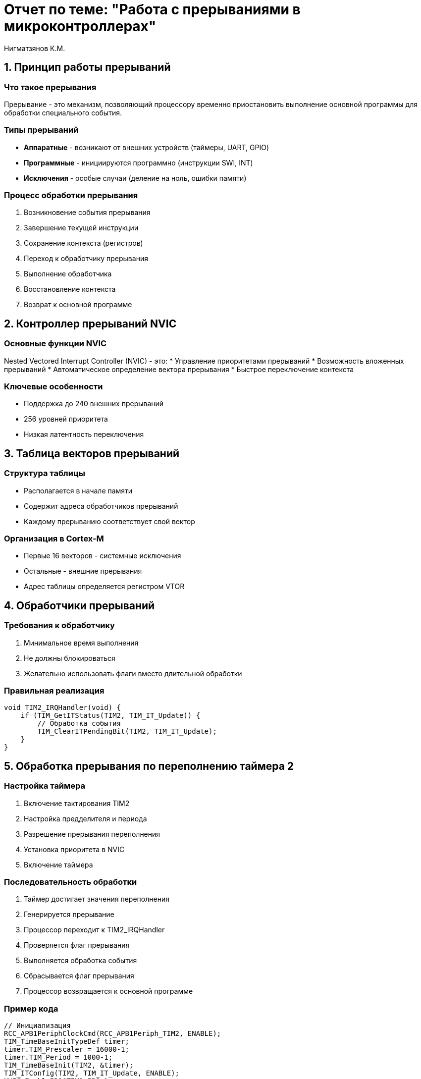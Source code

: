 = Отчет по теме: "Работа с прерываниями в микроконтроллерах"
:author: Нигматзянов К.М.
:group: ЕТ-211

== 1. Принцип работы прерываний

=== Что такое прерывания
Прерывание - это механизм, позволяющий процессору временно приостановить выполнение основной программы для обработки специального события.

=== Типы прерываний
* **Аппаратные** - возникают от внешних устройств (таймеры, UART, GPIO)
* **Программные** - инициируются программно (инструкции SWI, INT)
* **Исключения** - особые случаи (деление на ноль, ошибки памяти)

=== Процесс обработки прерывания
1. Возникновение события прерывания
2. Завершение текущей инструкции
3. Сохранение контекста (регистров)
4. Переход к обработчику прерывания
5. Выполнение обработчика
6. Восстановление контекста
7. Возврат к основной программе

== 2. Контроллер прерываний NVIC

=== Основные функции NVIC
Nested Vectored Interrupt Controller (NVIC) - это:
* Управление приоритетами прерываний
* Возможность вложенных прерываний
* Автоматическое определение вектора прерывания
* Быстрое переключение контекста

=== Ключевые особенности
* Поддержка до 240 внешних прерываний
* 256 уровней приоритета
* Низкая латентность переключения

== 3. Таблица векторов прерываний

=== Структура таблицы
* Располагается в начале памяти
* Содержит адреса обработчиков прерываний
* Каждому прерыванию соответствует свой вектор

=== Организация в Cortex-M
* Первые 16 векторов - системные исключения
* Остальные - внешние прерывания
* Адрес таблицы определяется регистром VTOR

== 4. Обработчики прерываний

=== Требования к обработчику
1. Минимальное время выполнения
2. Не должны блокироваться
3. Желательно использовать флаги вместо длительной обработки

=== Правильная реализация
[source,c]
----
void TIM2_IRQHandler(void) {
    if (TIM_GetITStatus(TIM2, TIM_IT_Update)) {
        // Обработка события
        TIM_ClearITPendingBit(TIM2, TIM_IT_Update);
    }
}
----

== 5. Обработка прерывания по переполнению таймера 2

=== Настройка таймера
1. Включение тактирования TIM2
2. Настройка предделителя и периода
3. Разрешение прерывания переполнения
4. Установка приоритета в NVIC
5. Включение таймера

=== Последовательность обработки
1. Таймер достигает значения переполнения
2. Генерируется прерывание
3. Процессор переходит к TIM2_IRQHandler
4. Проверяется флаг прерывания
5. Выполняется обработка события
6. Сбрасывается флаг прерывания
7. Процессор возвращается к основной программе

=== Пример кода
[source,c]
----
// Инициализация
RCC_APB1PeriphClockCmd(RCC_APB1Periph_TIM2, ENABLE);
TIM_TimeBaseInitTypeDef timer;
timer.TIM_Prescaler = 16000-1;
timer.TIM_Period = 1000-1;
TIM_TimeBaseInit(TIM2, &timer);
TIM_ITConfig(TIM2, TIM_IT_Update, ENABLE);
NVIC_EnableIRQ(TIM2_IRQn);
TIM_Cmd(TIM2, ENABLE);

// Обработчик
void TIM2_IRQHandler(void) {
    if (TIM_GetITStatus(TIM2, TIM_IT_Update)) {
        // Действия при переполнении
        TIM_ClearITPendingBit(TIM2, TIM_IT_Update);
    }
}
----

== Выводы

1. Прерывания - мощный механизм реагирования на события в реальном времени
2. NVIC обеспечивает гибкое управление прерываниями в ARM-процессорах
3. Правильная обработка прерываний требует соблюдения временных ограничений
4. Таблица векторов - ключевой элемент системы прерываний
5. Работа с таймерными прерываниями демонстрирует практическое применение механизма прерываний